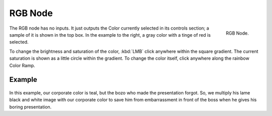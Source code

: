 
********
RGB Node
********

.. figure:: /images/compositing_nodes_rgb.png
   :align: right
   :width: 150px

   RGB Node.

The RGB node has no inputs.
It just outputs the Color currently selected in its controls section;
a sample of it is shown in the top box. In the example to the right,
a gray color with a tinge of red is selected.

To change the brightness and saturation of the color,
:kbd:`LMB` click anywhere within the square gradient.
The current saturation is shown as a little circle within the gradient.
To change the color itself, click anywhere along the rainbow Color Ramp.

Example
=======

.. figure:: /images/Compositing-Input-RGB.jpg

In this example, our corporate color is teal, but the bozo who made the presentation forgot.
So, we multiply his lame black and white image with our corporate color to save him from
embarrassment in front of the boss when he gives his boring presentation.
